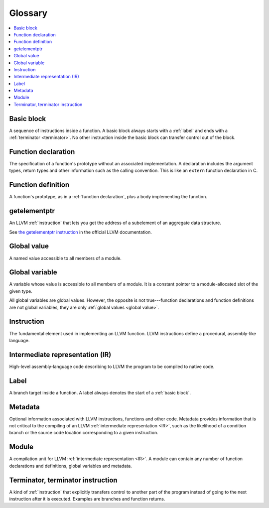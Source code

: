 
========
Glossary
========

.. contents::
   :local:
   :depth: 1


.. _basic block:

Basic block
===========

A sequence of instructions inside a function. A basic block
always starts with a :ref:`label` and ends with a
:ref:`terminator <terminator>`. No other instruction inside the
basic block can transfer control out of the block.

.. _function declaration:

Function declaration
====================

The specification of a function's prototype without an
associated implementation. A declaration includes the argument
types, return types and other information such as the calling
convention. This is like an ``extern`` function declaration in C.

.. _function definition:

Function definition
===================

A function's prototype, as in a :ref:`function declaration`,
plus a body implementing the function.

.. _getelementptr:

getelementptr
=============

An LLVM :ref:`instruction` that lets you get the address of a
subelement of an aggregate data structure.

See `the getelementptr instruction
<https://releases.llvm.org/10.0.0/docs/LangRef.html#i-getelementptr>`_ in the
official LLVM documentation.


.. _global value:

Global value
============

A named value accessible to all members of a module.

.. _global variable:

Global variable
===============

A variable whose value is accessible to all members of a module.
It is a constant pointer to a module-allocated slot of the given
type.

All global variables are global values.  However, the opposite is
not true---function declarations and function definitions are not
global variables, they are only :ref:`global values <global value>`.

.. _instruction:

Instruction
===========

The fundamental element used in implementing an LLVM function.
LLVM instructions define a procedural, assembly-like language.

.. _IR:

.. _intermediate representation:

Intermediate representation (IR)
================================

High-level assembly-language code describing to LLVM the
program to be compiled to native code.

.. _label:

Label
=====

A branch target inside a function. A label always denotes the
start of a :ref:`basic block`.

.. _metadata:

Metadata
========

Optional information associated with LLVM instructions,
functions and other code. Metadata provides information that is
not critical to the compiling of an
LLVM :ref:`intermediate representation <IR>`, such as the
likelihood of a condition branch or the source code location
corresponding to a given instruction.

.. _module:

Module
======

A compilation unit for LLVM :ref:`intermediate representation <IR>`.
A module can contain any number of function declarations and
definitions, global variables and metadata.

.. _terminator:

.. _terminator instruction:

Terminator, terminator instruction
==================================

A kind of :ref:`instruction` that explicitly transfers control
to another part of the program instead of going to the next
instruction after it is executed. Examples are branches and
function returns.
